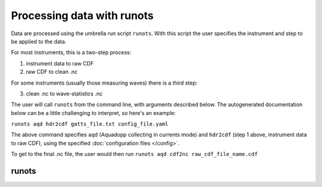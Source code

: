 Processing data with runots
***************************

Data are processed using the umbrella run script ``runots``. With this script the user specifies the instrument and step to be applied to the data.

For most instruments, this is a two-step process:

1. instrument data to raw CDF
2. raw CDF to clean .nc

For some instruments (usually those measuring waves) there is a third step:

3. clean .nc to wave-statistics .nc

The user will call ``runots`` from the command line, with arguments described below. The autogenerated documentation below can be a little challenging to interpret, so here's an example:

``runots aqd hdr2cdf gatts_file.txt config_file.yaml``

The above command specifies ``aqd`` (Aquadopp collecting in currents mode) and ``hdr2cdf`` (step 1 above, instrument data to raw CDF), using the specified :doc:`configuration files </config>`.

To get to the final .nc file, the user would then run ``runots aqd cdf2nc raw_cdf_file_name.cdf``

runots
------

.. argparse::
   :ref: stglib.core.cmd.runots_parser
   :prog: runots
